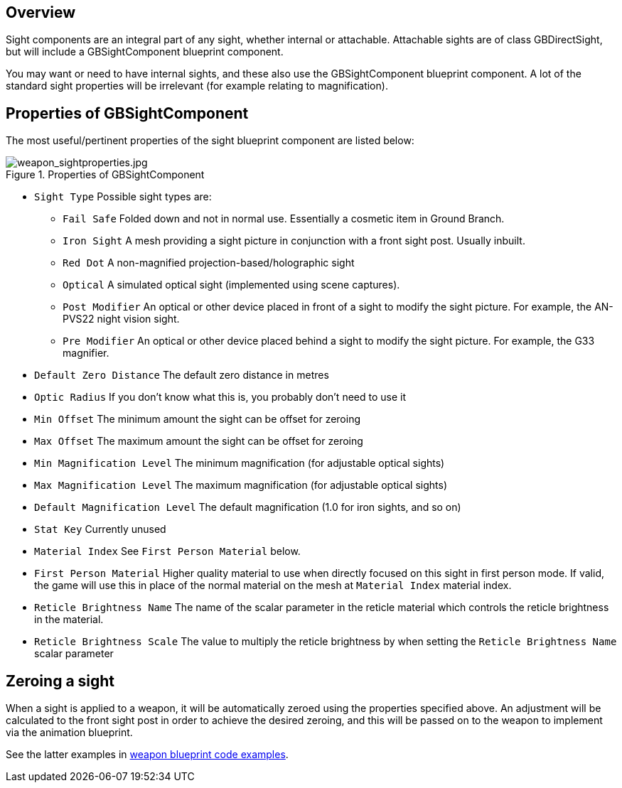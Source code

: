 ## Overview

Sight components are an integral part of any sight, whether internal or attachable. Attachable sights are of class GBDirectSight, but will include a GBSightComponent blueprint component.

You may want or need to have internal sights, and these also use the GBSightComponent blueprint component. A lot of the standard sight properties will be irrelevant (for example relating to magnification).

## Properties of GBSightComponent
The most useful/pertinent properties of the sight blueprint component are listed below:

.Properties of GBSightComponent
image::/images/sdk/weapon/weapon_sightproperties.jpg[weapon_sightproperties.jpg]

* `Sight Type` Possible sight types are:
** `Fail Safe` Folded down and not in normal use. Essentially a cosmetic item in Ground Branch.
** `Iron Sight` A mesh providing a sight picture in conjunction with a front sight post. Usually inbuilt.
** `Red Dot` A non-magnified projection-based/holographic sight
** `Optical` A simulated optical sight (implemented using scene captures).
** `Post Modifier` An optical or other device placed in front of a sight to modify the sight picture. For example, the AN-PVS22 night vision sight.
** `Pre Modifier` An optical or other device placed behind a sight to modify the sight picture. For example, the G33 magnifier.
* `Default Zero Distance` The default zero distance in metres
* `Optic Radius` If you don't know what this is, you probably don't need to use it
* `Min Offset` The minimum amount the sight can be offset for zeroing
* `Max Offset` The maximum amount the sight can be offset for zeroing
* `Min Magnification Level` The minimum magnification (for adjustable optical sights)
* `Max Magnification Level` The maximum magnification (for adjustable optical sights)
* `Default Magnification Level` The default magnification (1.0 for iron sights, and so on)
* `Stat Key` Currently unused
* `Material Index` See `First Person Material` below.
* `First Person Material` Higher quality material to use when directly focused on this sight in first person mode. If valid, the game will use this in place of the normal material on the mesh at `Material Index` material index.
* `Reticle Brightness Name` The name of the scalar parameter in the reticle material which controls the reticle brightness in the material.
* `Reticle Brightness Scale` The value to multiply the reticle brightness by when setting the `Reticle Brightness Name` scalar parameter

## Zeroing a sight

When a sight is applied to a weapon, it will be automatically zeroed using the properties specified above. An adjustment will be calculated to the front sight post in order to achieve the desired zeroing, and this will be passed on to the weapon to implement via the animation blueprint.

See the latter examples in link:/modding/sdk/weapon/example-blueprint-code[weapon blueprint code examples].
